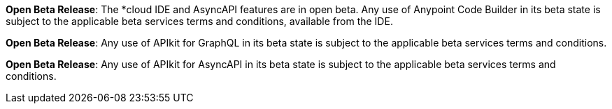 //tag::anypoint-code-builder[]
[.notice-banner]

*Open Beta Release*: The *cloud IDE and AsyncAPI features are in open beta. Any use of Anypoint Code Builder in its beta state is subject to the applicable beta services terms and conditions, available from the IDE.
//end::anypoint-code-builder[]

//tag::apikit[]
[.notice-banner]

*Open Beta Release*: Any use of APIkit for GraphQL in its beta state is subject to the applicable beta services terms and conditions.
--
//end::apikit[]

//tag::apikit-asyncapi[]
[.notice-banner]

*Open Beta Release*: Any use of APIkit for AsyncAPI in its beta state is subject to the applicable beta services terms and conditions.
--
//end::apikit-asyncapi[]
